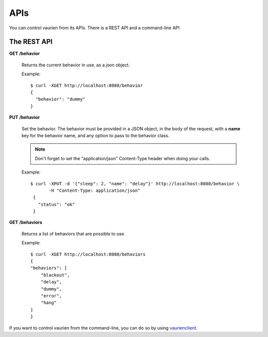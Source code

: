 .. _apis:

APIs
====

You can control vaurien from its APIs. There is a REST API and a command-line
API

The REST API
------------

**GET** **/behavior**

   Returns the current behavior in use, as a json object.

   Example::

       $ curl -XGET http://localhost:8080/behavior
       {
         "behavior": "dummy"
       }


**PUT** **/behavior**

   Set the behavior. The behavior must be provided in a JSON object,
   in the body of the request, with a **name** key for the behavior
   name, and any option to pass to the behavior class.

   .. note::

        Don't forget to set the "application/json" Content-Type header
        when doing your calls.

   Example::

      $ curl -XPUT -d '{"sleep": 2, "name": "delay"}' http://localhost:8080/behavior \
             -H "Content-Type: application/json"
       {
         "status": "ok"
       }


**GET** **/behaviors**

   Returns a list of behaviors that are possible to use

   Example::

      $ curl -XGET http://localhost:8080/behaviors
      {
      "behaviors": [
          "blackout",
          "delay",
          "dummy",
          "error",
          "hang"
      ]
      }

If you want to control vaurien from the command-line, you can do so by using
`vaurienclient <http://github.com/mozilla-services/vaurienclient>`_.
